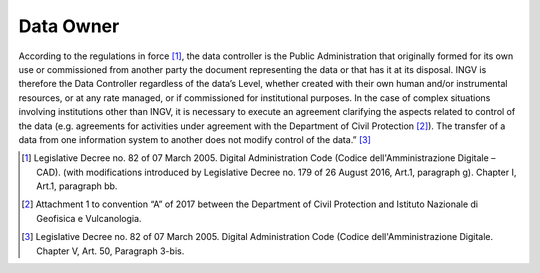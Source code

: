 Data Owner
==========

According to the regulations in force [1]_, the data controller is the
Public Administration that originally formed for its own use or
commissioned from another party the document representing the data or
that has it at its disposal. INGV is therefore the Data Controller
regardless of the data’s Level, whether created with their own human
and/or instrumental resources, or at any rate managed, or if
commissioned for institutional purposes. In the case of complex
situations involving institutions other than INGV, it is necessary to
execute an agreement clarifying the aspects related to control of the
data (e.g. agreements for activities under agreement with the Department
of Civil Protection [2]_). The transfer of a data from one information
system to another does not modify control of the data.” [3]_

.. [1]
   Legislative Decree no. 82 of 07 March 2005. Digital Administration
   Code (Codice dell'Amministrazione Digitale – CAD). (with
   modifications introduced by Legislative Decree no. 179 of 26 August
   2016, Art.1, paragraph g). Chapter I, Art.1, paragraph bb.

.. [2]
   Attachment 1 to convention “A” of 2017 between the Department of
   Civil Protection and Istituto Nazionale di Geofisica e Vulcanologia.

.. [3]
   Legislative Decree no. 82 of 07 March 2005. Digital Administration
   Code (Codice dell'Amministrazione Digitale. Chapter V, Art. 50,
   Paragraph 3-bis.
